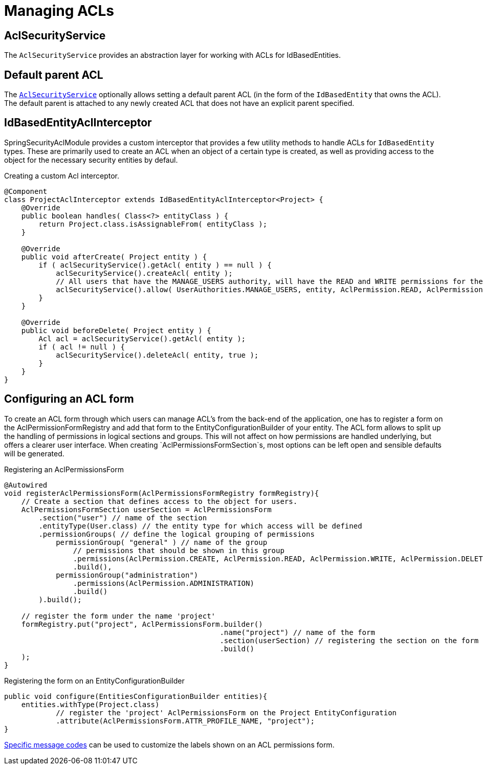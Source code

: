 = Managing ACLs

[[acl-security-service]]
== AclSecurityService
The `AclSecurityService` provides an abstraction layer for working with ACLs for IdBasedEntities.

[#default-parent-acl]
== Default parent ACL
The <<acl-security-service,`AclSecurityService`>> optionally allows setting a default parent ACL (in the form of the `IdBasedEntity`
that owns the ACL).  The default parent is attached to any newly created ACL that does not have an explicit parent
specified.

== IdBasedEntityAclInterceptor
SpringSecurityAclModule provides a custom interceptor that provides a few utility methods to handle ACLs for `IdBasedEntity` types.
These are primarily used to create an ACL when an object of a certain type is created, as well as providing access to the object for the necessary security entities by defaul.

.Creating a custom Acl interceptor.
[source,java,indent=0]
[subs="verbatim,quotes,attributes"]
----
@Component
class ProjectAclInterceptor extends IdBasedEntityAclInterceptor<Project> {
    @Override
    public boolean handles( Class<?> entityClass ) {
        return Project.class.isAssignableFrom( entityClass );
    }

    @Override
    public void afterCreate( Project entity ) {
        if ( aclSecurityService().getAcl( entity ) == null ) {
            aclSecurityService().createAcl( entity );
            // All users that have the MANAGE_USERS authority, will have the READ and WRITE permissions for the project instance.
            aclSecurityService().allow( UserAuthorities.MANAGE_USERS, entity, AclPermission.READ, AclPermission.WRITE );
        }
    }

    @Override
    public void beforeDelete( Project entity ) {
        Acl acl = aclSecurityService().getAcl( entity );
        if ( acl != null ) {
            aclSecurityService().deleteAcl( entity, true );
        }
    }
}
----

//TODO
//==== Defining access using AllowableActions
//
//AllowableActionsMapper

[#acl-form]
== Configuring an ACL form

To create an ACL form through which users can manage ACL's from the back-end of the application, one has to register a form on the AclPermissionFormRegistry and add that form to the EntityConfigurationBuilder of your entity.
The ACL form allows to split up the handling of permissions in logical sections and groups.
This will not affect on how permissions are handled underlying, but offers a clearer user interface.
When creating `AclPermissionsFormSection`s, most options can be left open and sensible defaults will be generated.

.Registering an AclPermissionsForm
[source,java,indent=0]
[subs="verbatim,quotes,attributes"]
----
@Autowired
void registerAclPermissionsForm(AclPermissionsFormRegistry formRegistry){
    // Create a section that defines access to the object for users.
    AclPermissionsFormSection userSection = AclPermissionsForm
        .section("user") // name of the section
        .entityType(User.class) // the entity type for which access will be defined
        .permissionGroups( // define the logical grouping of permissions
            permissionGroup( "general" ) // name of the group
                // permissions that should be shown in this group
                .permissions(AclPermission.CREATE, AclPermission.READ, AclPermission.WRITE, AclPermission.DELETE)
                .build(),
            permissionGroup("administration")
                .permissions(AclPermission.ADMINISTRATION)
                .build()
        ).build();

    // register the form under the name 'project'
    formRegistry.put("project", AclPermissionsForm.builder()
                                                  .name("project") // name of the form
                                                  .section(userSection) // registering the section on the form
                                                  .build()
    );
}
----

.Registering the form on an EntityConfigurationBuilder
[source,java,indent=0]
[subs="verbatim,quotes,attributes"]
----
public void configure(EntitiesConfigurationBuilder entities){
    entities.withType(Project.class)
            // register the 'project' AclPermissionsForm on the Project EntityConfiguration
            .attribute(AclPermissionsForm.ATTR_PROFILE_NAME, "project");
}
----

xref:message-codes.adoc[Specific message codes] can be used to customize the labels shown on an ACL permissions form.
